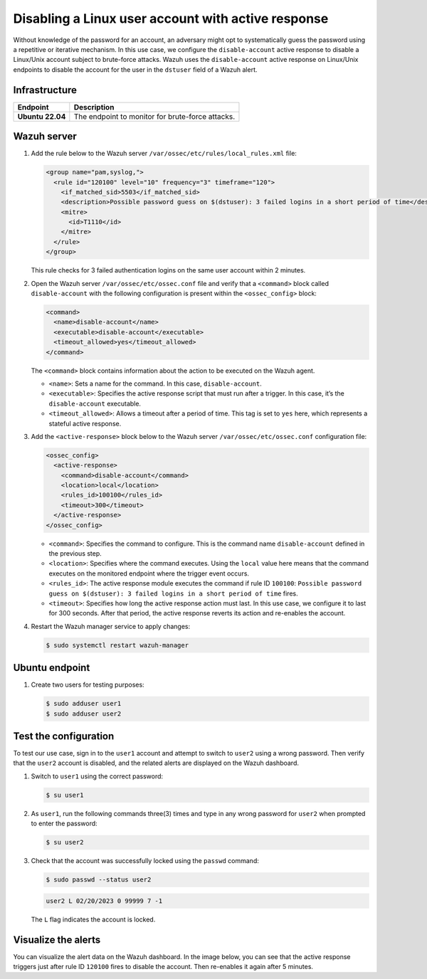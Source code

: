 .. Copyright (C) 2015, Wazuh, Inc.

.. meta::
   :description: Learn how to disable a user account on Linux using active response in this use case.

Disabling a Linux user account with active response
===================================================

Without knowledge of the password for an account, an adversary might opt to systematically guess the password using a repetitive or iterative mechanism. In this use case, we configure the ``disable-account`` active response to disable a Linux/Unix account subject to brute-force attacks. Wazuh uses the ``disable-account`` active response on Linux/Unix endpoints to disable the account for the user in the ``dstuser`` field of a Wazuh alert.

Infrastructure
--------------

================ ===========
Endpoint         Description
================ ===========
**Ubuntu 22.04** The endpoint to monitor for brute-force attacks.
================ ===========

Wazuh server
------------

#. Add the rule below to the Wazuh server ``/var/ossec/etc/rules/local_rules.xml`` file:

   .. code-block:: xml

      <group name="pam,syslog,">
        <rule id="120100" level="10" frequency="3" timeframe="120">
          <if_matched_sid>5503</if_matched_sid>
          <description>Possible password guess on $(dstuser): 3 failed logins in a short period of time</description>
          <mitre>
            <id>T1110</id>
          </mitre>
        </rule>
      </group>

   This rule checks for 3 failed authentication logins on the same user account within 2 minutes.

#. Open the Wazuh server ``/var/ossec/etc/ossec.conf`` file and verify that a ``<command>`` block called ``disable-account`` with the following configuration is present within the ``<ossec_config>`` block:

   .. code-block:: xml

      <command>
        <name>disable-account</name>
        <executable>disable-account</executable>
        <timeout_allowed>yes</timeout_allowed>
      </command>

   The ``<command>`` block contains information about the action to be executed on the Wazuh agent.

   -  ``<name>``: Sets a name for the command. In this case, ``disable-account``.
   -  ``<executable>``: Specifies the active response script that must run after a trigger. In this case, it’s the ``disable-account`` executable.
   -  ``<timeout_allowed>``: Allows a timeout after a period of time. This tag is set to ``yes`` here, which represents a stateful active response.

#. Add the ``<active-response>`` block below to the Wazuh server ``/var/ossec/etc/ossec.conf`` configuration file:

   .. code-block:: xml

      <ossec_config>
        <active-response>
          <command>disable-account</command>
          <location>local</location>
          <rules_id>100100</rules_id>
          <timeout>300</timeout>
        </active-response>
      </ossec_config>

   -  ``<command>``: Specifies the command to configure. This is the command name ``disable-account`` defined in the previous step.
   -  ``<location>``: Specifies where the command executes. Using the ``local`` value here means that the command executes on the monitored endpoint where the trigger event occurs.
   -  ``<rules_id>``: The active response module executes the command if rule ID ``100100``: ``Possible password guess on $(dstuser): 3 failed logins in a short period of time`` fires.
   -  ``<timeout>``: Specifies how long the active response action must last. In this use case, we configure it to last for 300 seconds. After that period, the active response reverts its action and re-enables the account.

#. Restart the Wazuh manager service to apply changes:

   .. code-block:: console

      $ sudo systemctl restart wazuh-manager

Ubuntu endpoint
---------------

#. Create two users for testing purposes:

   .. code-block:: console

      $ sudo adduser user1
      $ sudo adduser user2

Test the configuration
----------------------

To test our use case, sign in to the ``user1`` account and attempt to switch to ``user2`` using a wrong password. Then verify that the ``user2`` account is disabled, and the related alerts are displayed on the Wazuh dashboard.

#. Switch to ``user1`` using the correct password:

   .. code-block:: console

      $ su user1

#. As ``user1``, run the following commands three(3) times and type in any wrong password for ``user2`` when prompted to enter the password:

   .. code-block:: console

      $ su user2

#. Check that the account was successfully locked using the ``passwd`` command:

   .. code-block:: console

      $ sudo passwd --status user2

   .. code-block:: none
      :class: output

      user2 L 02/20/2023 0 99999 7 -1

   The ``L`` flag indicates the account is locked.

Visualize the alerts
--------------------

You can visualize the alert data on the Wazuh dashboard. In the image below, you can see that the active response triggers just after rule ID ``120100`` fires to disable the account. Then re-enables it again after 5 minutes.

.. thumbnail:: /images/manual/active-response/ar-alert-fired3.png
   :title: Active response alert: User account disabled
   :alt: Active response alert: User account disabled
   :align: center
   :width: 80%
